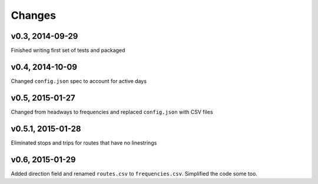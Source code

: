 Changes
========

v0.3, 2014-09-29
-----------------
Finished writing first set of tests and packaged 

v0.4, 2014-10-09
------------------
Changed ``config.json`` spec to account for active days

v0.5, 2015-01-27
-----------------
Changed from headways to frequencies and replaced ``config.json`` with CSV files

v0.5.1, 2015-01-28
-------------------
Eliminated stops and trips for routes that have no linestrings

v0.6, 2015-01-29
-------------------
Added direction field and renamed ``routes.csv`` to ``frequencies.csv``. Simplified the code some too.